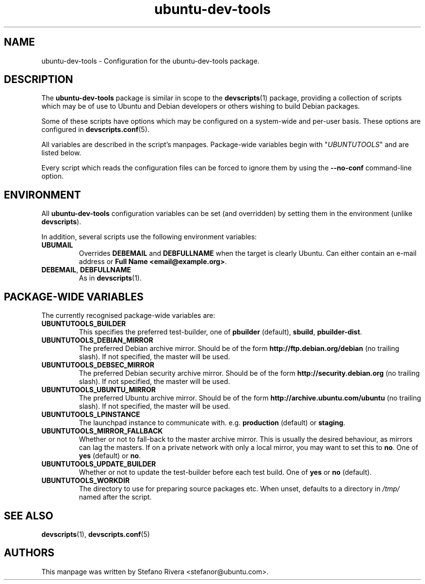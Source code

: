 .\" Copyright (C) 2010, Stefano Rivera <stefanor@ubuntu.com>
.\"
.\" Permission to use, copy, modify, and/or distribute this software for any
.\" purpose with or without fee is hereby granted, provided that the above
.\" copyright notice and this permission notice appear in all copies.
.\"
.\" THE SOFTWARE IS PROVIDED "AS IS" AND THE AUTHOR DISCLAIMS ALL WARRANTIES WITH
.\" REGARD TO THIS SOFTWARE INCLUDING ALL IMPLIED WARRANTIES OF MERCHANTABILITY
.\" AND FITNESS. IN NO EVENT SHALL THE AUTHOR BE LIABLE FOR ANY SPECIAL, DIRECT,
.\" INDIRECT, OR CONSEQUENTIAL DAMAGES OR ANY DAMAGES WHATSOEVER RESULTING FROM
.\" LOSS OF USE, DATA OR PROFITS, WHETHER IN AN ACTION OF CONTRACT, NEGLIGENCE OR
.\" OTHER TORTIOUS ACTION, ARISING OUT OF OR IN CONNECTION WITH THE USE OR
.\" PERFORMANCE OF THIS SOFTWARE.
.TH ubuntu\-dev\-tools "5" "December 19 2010" "ubuntu\-dev\-tools"
.SH NAME
ubuntu\-dev\-tools \- Configuration for the ubuntu\-dev\-tools package.

.SH DESCRIPTION
The \fBubuntu\-dev\-tools\fR package is similar in scope to the
.BR devscripts (1)
package, providing a collection of scripts which may be of use
to Ubuntu and Debian developers or others wishing to build Debian packages.

Some of these scripts have options which may be configured on a
system\-wide and per\-user basis.
These options are configured in
.BR devscripts.conf (5).

All variables are described in the script's manpages. Package\-wide
variables begin with "\fIUBUNTUTOOLS\fR" and are listed below.

Every script which reads the configuration files can be forced to ignore
them by using the \fB\-\-no\-conf\fR command\-line option.

.SH ENVIRONMENT
All \fBubuntu\-dev\-tools\fR configuration variables can be set (and
overridden) by setting them in the environment (unlike
\fBdevscripts\fR).

In addition, several scripts use the following environment variables:

.TP
.B UBUMAIL
Overrides \fBDEBEMAIL\fR and \fBDEBFULLNAME\fR when the target is
clearly Ubuntu.
Can either contain an e-mail address or \fBFull Name
<email@example.org>\fR.

.TP
.BR DEBEMAIL ", " DEBFULLNAME
As in
.BR devscripts (1).

.SH PACKAGE\-WIDE VARIABLES
The currently recognised package\-wide variables are:
.TP
.B UBUNTUTOOLS_BUILDER
This specifies the preferred test\-builder, one of
.BR pbuilder " (default), " sbuild ", " pbuilder\-dist .
.TP
.B UBUNTUTOOLS_DEBIAN_MIRROR
The preferred Debian archive mirror.
Should be of the form \fBhttp://ftp.debian.org/debian\fR (no trailing
slash).
If not specified, the master will be used.
.TP
.B UBUNTUTOOLS_DEBSEC_MIRROR
The preferred Debian security archive mirror.
Should be of the form \fBhttp://security.debian.org\fR (no trailing
slash).
If not specified, the master will be used.
.TP
.B UBUNTUTOOLS_UBUNTU_MIRROR
The preferred Ubuntu archive mirror.
Should be of the form \fBhttp://archive.ubuntu.com/ubuntu\fR (no
trailing slash).
If not specified, the master will be used.
.TP
.B UBUNTUTOOLS_LPINSTANCE
The launchpad instance to communicate with. e.g. \fBproduction\fR
(default) or \fBstaging\fR.
.TP
.B UBUNTUTOOLS_MIRROR_FALLBACK
Whether or not to fall\-back to the master archive mirror.
This is usually the desired behaviour, as mirrors can lag the masters.
If on a private network with only a local mirror, you may want to set
this to \fBno\fR.
.RB "One of " yes " (default) or " no .
.TP
.B UBUNTUTOOLS_UPDATE_BUILDER
Whether or not to update the test\-builder before each test build.
.RB "One of " yes " or " no " (default).
.TP
.B UBUNTUTOOLS_WORKDIR
The directory to use for preparing source packages etc.
When unset, defaults to a directory in \fI/tmp/\fR named after the
script.

.SH SEE ALSO
.BR devscripts (1),
.BR devscripts.conf (5)

.SH AUTHORS
This manpage was written by Stefano Rivera <stefanor@ubuntu.com>.
